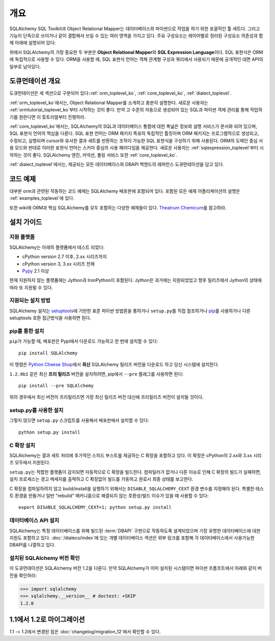 .. _overview_toplevel:
.. _overview:

========
개요
========

SQLAlchemy SQL Toolkit과 Object Relational Mapper는
데이터베이스와 파이썬으로 작업을 하기 위한 포괄적인 툴 세트다.
그리고 기능이 단독으로 쓰이거나 같이 결합해서 쓰일 수 있는 여러
영역을 가지고 있다. 주요 구성요소는 레이어별로 정리된 구성요소
의존성과 함께 아래에 설명되어 있다:

.. image:: sqla_arch_small.png

위에서 SQLAlchemy의 가장 중요한 두 부분은 **Object Relational Mapper**\ 와
**SQL Expression Language**\ 이다. SQL 표현식은 ORM에 독립적으로
사용할 수 있다. ORM을 사용할 때, SQL 표현식 언어는 객체 관계형 구성과 쿼리에서 사용되기 때문에
공개적인 대면 API의 일부로 남아있다.

.. _doc_overview:

도큐먼테이션 개요
======================

도큐먼테이션은 세 섹션으로 구분되어 있다::ref:`orm_toplevel_ko`,
:ref:`core_toplevel_ko`, :ref:`dialect_toplevel`.

:ref:`orm_toplevel_ko`\ 에서는, Object Relational Mapper를 소개하고 충분히 설명한다.
새로운 사용자는 :ref:`ormtutorial_toplevel_ko`\ 부터 시작하는 것이 좋다. 만약 고 수준의
자동으로 생성되어 있는 SQL과 파이썬 객체 관리를 통해 작업하기를 원한다면 이 튜토리얼부터 진행하라.

:ref:`core_toplevel_ko`\ 에서는, SQLAlchemy의 SQL과 데이터베이스 통합에 대한 폭넓은 정보와
설명 서비스가 문서화 되어 있으며, SQL 표현식 언어의 핵심을 다룬다.
SQL 표현 언어는 ORM 패키지 특유의 독립적인 툴킷이며 ORM 패키지는 프로그램적으로 생성되고,
수정되고, 실행되며 cursor와 유사한 결과 세트를 반환하는 조작이 가능한 SQL 표현식을 구성하기
위해 사용된다. ORM의 도메인 중심 사용 모드와 반대로 이러한 표현식 언어는 스키마 중심의 사용
패러다임을 제공한다. 새로운 사용자는 :ref:`sqlexpression_toplevel`\ 부터 시작하는 것이
좋다. SQLAlchemy 엔진, 커넥션, 풀링 서비스 또한 :ref:`core_toplevel_ko`.

:ref:`dialect_toplevel`\ 에서는, 제공되는 모든 데이터베이스와 DBAPI 백엔드의 레퍼런스
도큐먼테이션을 담고 있다.

코드 예제
=============

대부분 orm과 관련된 작동하는 코드 예제는 SQLAlchemy 배포판에 포함되어 있다.
포함된 모든 예제 어플리케이션의 설명은 :ref:`examples_toplevel`\ 에 있다.

또한 wiki에 ORM과 핵심 SQLAlchemy를 모두 포함하는 다양한 예제들이 있다.
`Theatrum Chemicum <http://www.sqlalchemy.org/trac/wiki/UsageRecipes>`_\ 를 참고하라.

.. _installation:

설치 가이드
==================

지원 플랫폼
-------------------

SQLAlchemy는 아래의 플랫폼에서 테스트 되었다:

* cPython version 2.7 이후, 2.xx 시리즈까지
* cPython version 3, 3.xx 시리즈 전체
* `Pypy <http://pypy.org/>`_ 2.1 이상

.. versionchanged:: 1.2
   Python 2.7은 현재 지원되는 최저 파이썬 버전이다.

현재 지원하지 않는 플랫폼에는 Jython과 IronPython이 포함된다.
Jython은 과거에는 지원되었었고 향후 릴리즈에서 Jython의 상태에 따라 또 지원될 수 있다.

지원되는 설치 방법
-------------------------------

SQLAlchemy 설치는 `setuptools <http://pypi.python.org/pypi/setuptools/>`_\ 에 기반한
표준 파이썬 방법론을 통하거나 ``setup.py``\ 를 직접 참조하거나
`pip <http://pypi.python.org/pypi/pip/>`_\ 를 사용하거나 다른 setuptools 호환 접근방식을
사용하면 된다.

.. versionchanged:: 현재 setup.py 파일은 1.1 setuptools를 요구한다;
   일반 distutils 설치는 더이상 지원되지 않는다.

pip를 통한 설치
---------------

``pip``\ 가 가능할 때, 배포판은 Pypi에서 다운로드 가능하고 한 번에 설치할 수 있다::

    pip install SQLAlchemy

이 명령은 `Python Cheese Shop <http://pypi.python.org/pypi/SQLAlchemy>`_\ 에서
**최신** SQLAlchemy 릴리즈 버전을 다운로드 하고 당신 시스템에 설치한다.

``1.2.0b1`` 같은 최신 **프리 릴리즈** 버전을 설치하려면,
pip에서 ``--pre`` 플래그를 사용하면 된다::

    pip install --pre SQLAlchemy

위의 경우에서 최신 버전이 프리릴리즈면 가장 최신 릴리즈 버전 대신에 프리릴리즈
버전이 설치될 것이다.


setup.py를 사용한 설치
----------------------------------

그렇지 않으면 ``setup.py`` 스크립트를 사용해서 배포판에서 설치할 수 있다::

    python setup.py install

.. _c_extensions:

C 확장 설치
----------------------------------

SQLAlchemy는 결과 세트 처리에 추가적인 스피드 부스트를 제공하는 C 확장을 포함하고 있다.
이 확장은 cPython의 2.xx와 3.xx 시리즈 모두에서 지원된다.

``setup.py``\ 는 적합한 플랫폼이 감지되면 자동적으로 C 확장을 빌드한다.
컴파일러가 없거나 다른 이슈로 인해 C 확장의 빌드가 실패하면, 설치 프로세스는 경고
메세지를 출력하고 C 확장없이 빌드를 가동하고 완료시 최종 상태를 보고한다.

C 확장을 컴파일하려지 않고 build/install을 실행하기 위해서는
``DISABLE_SQLALCHEMY_CEXT`` 환경 변수를 지정해야 된다. 특별한
테스트 환경을 만들거나 일반 "rebuild" 매커니즘으로 해결되지 않는 호환성/빌드 이슈가 있을 때
사용할 수 있다::

  export DISABLE_SQLALCHEMY_CEXT=1; python setup.py install

.. versionchanged:: 1.1 기존의 ``--without-cextensions`` 플래그는 setuptools의
   사용되지 않는 기능에 의존하기 때문에 인스톨러에서 제거되었다.



데이터베이스 API 설치
----------------------------------

SQLAlchemy는 특정 데이터베이스를 위해 빌드된 :term:`DBAPI` 구현으로 작동하도록
설계되었으며 가장 유명한 데이터베이스에 대한 지원도 포함하고 있다.
:doc:`/dialecs/index`\ 에 있는 개별 데이터베이스 섹션은 외부 링크를 포함해 각 데이터베이스에서
사용가능한 DBAPI를 나열하고 있다.

설치된 SQLAlchemy 버전 확인
------------------------------------------

이 도큐먼테이션은 SQLAlchemy 버전 1.2을 다룬다. 만약 SQLAlchemy가 이미 설치된 시스템이면
파이썬 프롬프트에서 아래와 같이 버전을 확인하라:

.. sourcecode:: python+sql

     >>> import sqlalchemy
     >>> sqlalchemy.__version__ # doctest: +SKIP
     1.2.0

.. _migration:

1.1에서 1.2로 마이그레이션
===========================

1.1 -> 1.2에서 변경된 점은 :doc:`changelog/migration_12`\ 에서 확인할 수 있다.
